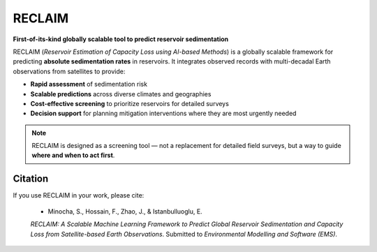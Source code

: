 RECLAIM
=======

**First-of-its-kind globally scalable tool to predict reservoir sedimentation**

RECLAIM (*Reservoir Estimation of Capacity Loss using AI-based Methods*) is a globally scalable framework for predicting **absolute sedimentation rates** in reservoirs.  
It integrates observed records with multi-decadal Earth observations from satellites to provide:

- **Rapid assessment** of sedimentation risk  
- **Scalable predictions** across diverse climates and geographies  
- **Cost-effective screening** to prioritize reservoirs for detailed surveys  
- **Decision support** for planning mitigation interventions where they are most urgently needed  

.. note::
   RECLAIM is designed as a screening tool — not a replacement for detailed field surveys, but a way to guide **where and when to act first**.

Citation
--------

If you use RECLAIM in your work, please cite:

.. epigraph::
    * Minocha, S., Hossain, F., Zhao, J., & Istanbulluoglu, E.  
    *RECLAIM: A Scalable Machine Learning Framework to Predict Global Reservoir Sedimentation and Capacity Loss from Satellite-based Earth Observations*.  
    Submitted to *Environmental Modelling and Software (EMS)*.